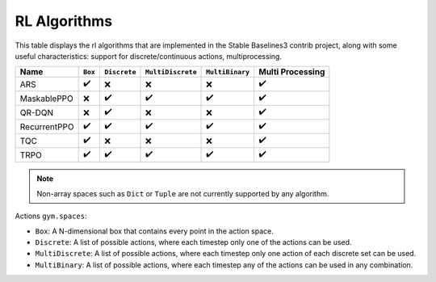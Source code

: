 RL Algorithms
=============

This table displays the rl algorithms that are implemented in the Stable Baselines3 contrib project,
along with some useful characteristics: support for discrete/continuous actions, multiprocessing.


============ =========== ============ ================= =============== ================
Name         ``Box``     ``Discrete`` ``MultiDiscrete`` ``MultiBinary`` Multi Processing
============ =========== ============ ================= =============== ================
ARS          ✔️          ❌️            ❌                ❌                ✔️
MaskablePPO  ❌           ✔️             ✔️                ✔️               ✔️
QR-DQN       ️❌          ️✔️            ❌                ❌                ✔️
RecurrentPPO ✔️           ✔️             ✔️                ✔️               ✔️
TQC          ✔️          ❌            ❌                ❌                ✔️
TRPO         ✔️          ✔️             ✔️                ✔️                ✔️
============ =========== ============ ================= =============== ================


.. note::
    Non-array spaces such as ``Dict`` or ``Tuple`` are not currently supported by any algorithm.

Actions ``gym.spaces``:

-  ``Box``: A N-dimensional box that contains every point in the action
   space.
-  ``Discrete``: A list of possible actions, where each timestep only
   one of the actions can be used.
-  ``MultiDiscrete``: A list of possible actions, where each timestep only one action of each discrete set can be used.
- ``MultiBinary``: A list of possible actions, where each timestep any of the actions can be used in any combination.

